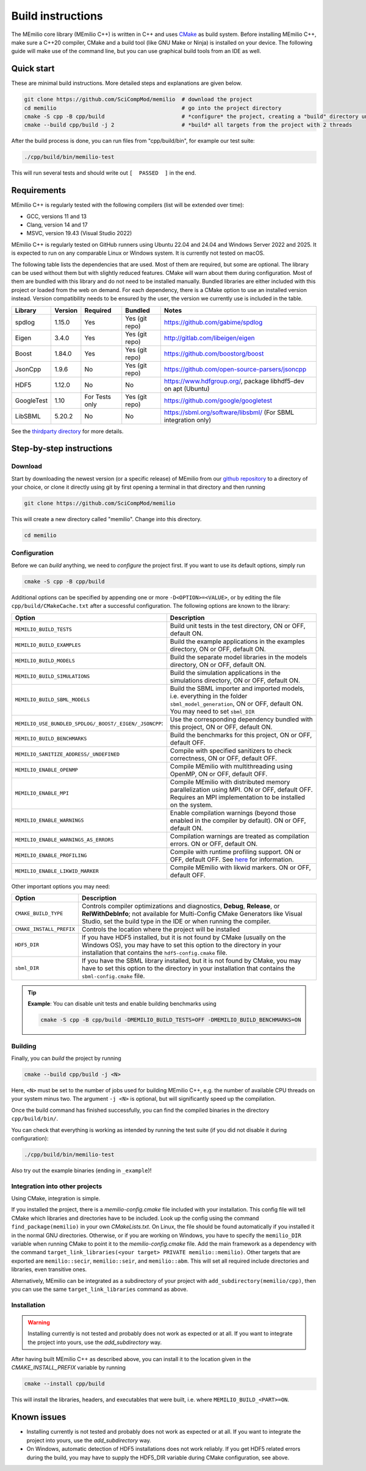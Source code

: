 Build instructions
==================

The MEmilio core library (MEmilio C++) is written in C++ and uses `CMake <https://cmake.org/>`_ as build system. Before
installing MEmilio C++, make sure a C++20 compiler, CMake and a build tool (like GNU Make or Ninja) is installed on your
device. The following guide will make use of the command line, but you can use graphical build tools from an IDE as
well.

Quick start
-----------

These are minimal build instructions. More detailed steps and explanations are given below.

.. code:: bash

    git clone https://github.com/SciCompMod/memilio  # download the project
    cd memilio                                       # go into the project directory
    cmake -S cpp -B cpp/build                        # *configure* the project, creating a "build" directory under cpp/
    cmake --build cpp/build -j 2                     # *build* all targets from the project with 2 threads

After the build process is done, you can run files from "cpp/build/bin", for example our test suite:

.. code:: bash

    ./cpp/build/bin/memilio-test

This will run several tests and should write out ``[  PASSED  ]`` in the end.

Requirements
------------
MEmilio C++ is regularly tested with the following compilers (list will be extended over time):

- GCC, versions 11 and 13
- Clang, version 14 and 17
- MSVC, version 19.43 (Visual Studio 2022)

MEmilio C++ is regularly tested on GitHub runners using Ubuntu 22.04 and 24.04 and Windows Server 2022 and 2025. It is
expected to run on any comparable Linux or Windows system. It is currently not tested on macOS.

The following table lists the dependencies that are used. Most of them are required, but some are optional. The library
can be used without them but with slightly reduced features. CMake will warn about them during configuration. Most of
them are bundled with this library and do not need to be installed manually. Bundled libraries are either included with
this project or loaded from the web on demand. For each dependency, there is a CMake option to use an installed version
instead. Version compatibility needs to be ensured by the user, the version we currently use is included in the table.

.. list-table::
    :header-rows: 1

    * - Library 
      - Version  
      - Required 
      - Bundled               
      - Notes
    * - spdlog  
      - 1.15.0   
      - Yes      
      - Yes (git repo)        
      - https://github.com/gabime/spdlog
    * - Eigen   
      - 3.4.0    
      - Yes      
      - Yes (git repo)        
      - http://gitlab.com/libeigen/eigen
    * - Boost   
      - 1.84.0   
      - Yes      
      - Yes (git repo)        
      - https://github.com/boostorg/boost
    * - JsonCpp 
      - 1.9.6    
      - No       
      - Yes (git repo)        
      - https://github.com/open-source-parsers/jsoncpp
    * - HDF5    
      - 1.12.0   
      - No       
      - No                    
      - https://www.hdfgroup.org/, package libhdf5-dev on apt (Ubuntu)
    * - GoogleTest 
      - 1.10  
      - For Tests only 
      - Yes (git repo)  
      - https://github.com/google/googletest
    * - LibSBML 
      - 5.20.2 
      - No 
      - No 
      - https://sbml.org/software/libsbml/ (For SBML integration only)

See the `thirdparty directory <https://github.com/SciCompMod/memilio/blob/main/cpp/thirdparty/README.md>`_ for more details.

Step-by-step instructions
-------------------------

Download
~~~~~~~~

Start by downloading the newest version (or a specific release) of MEmilio from our
`github repository <https://github.com/SciCompMod/memilio>`_ to a directory of your choice, or clone it directly using
git by first opening a terminal in that directory and then running

.. code:: bash

    git clone https://github.com/SciCompMod/memilio

.. dropdown:: :fa:`gears` Note for developers

    If you need to push changes to the main repo, register an ssh key with GitHub and clone from 
    *git@github.com:SciCompMod/memilio.git* instead. You can also change to the ssh address later using

    .. code:: bash

        git remote set-url origin git@github.com:SciCompMod/memilio.git

This will create a new directory called "memilio". Change into this directory.

.. code:: bash

    cd memilio

Configuration
~~~~~~~~~~~~~

Before we can *build* anything, we need to *configure* the project first. If you want to use its default options,
simply run

.. code:: bash

    cmake -S cpp -B cpp/build

Additional options can be specified by appending one or more ``-D<OPTION>=<VALUE>``, or by editing the file
``cpp/build/CMakeCache.txt`` after a successful configuration. The following options are known to the library:

.. list-table::
    :header-rows: 1

    * - Option
      - Description
    * - ``MEMILIO_BUILD_TESTS``
      - Build unit tests in the test directory, ON or OFF, default ON.
    * - ``MEMILIO_BUILD_EXAMPLES``
      - Build the example applications in the examples directory, ON or OFF, default ON.
    * - ``MEMILIO_BUILD_MODELS``
      - Build the separate model libraries in the models directory, ON or OFF, default ON.
    * - ``MEMILIO_BUILD_SIMULATIONS``
      - Build the simulation applications in the simulations directory, ON or OFF, default ON.
    * - ``MEMILIO_BUILD_SBML_MODELS``
      - Build the SBML importer and imported models, i.e. everything in the folder ``sbml_model_generation``, ON or OFF, default ON. You may need to set ``sbml_DIR``
    * - ``MEMILIO_USE_BUNDLED_SPDLOG/_BOOST/_EIGEN/_JSONCPP``:
      - Use the corresponding dependency bundled with this project, ON or OFF, default ON.
    * - ``MEMILIO_BUILD_BENCHMARKS``
      - Build the benchmarks for this project, ON or OFF, default OFF.
    * - ``MEMILIO_SANITIZE_ADDRESS/_UNDEFINED``
      - Compile with specified sanitizers to check correctness, ON or OFF, default OFF.
    * - ``MEMILIO_ENABLE_OPENMP``
      - Compile MEmilio with multithreading using OpenMP, ON or OFF, default OFF.
    * - ``MEMILIO_ENABLE_MPI``
      - Compile MEmilio with distributed memory parallelization using MPI. ON or OFF, default OFF. Requires an MPI implementation to be installed on the system. 
    * - ``MEMILIO_ENABLE_WARNINGS``
      - Enable compilation warnings (beyond those enabled in the compiler by default). ON or OFF, default ON.
    * - ``MEMILIO_ENABLE_WARNINGS_AS_ERRORS``
      - Compilation warnings are treated as compilation errors. ON or OFF, default ON.
    * - ``MEMILIO_ENABLE_PROFILING``
      - Compile with runtime profiling support. ON or OFF, default OFF. See `here <https://github.com/SciCompMod/memilio/blob/main/cpp/benchmarks/profiling.md>`_ for information.
    * - ``MEMILIO_ENABLE_LIKWID_MARKER``
      - Compile MEmilio with likwid markers. ON or OFF, default OFF.

Other important options you may need:

.. list-table::
    :header-rows: 1

    * - Option
      - Description
    * - ``CMAKE_BUILD_TYPE``
      - Controls compiler optimizations and diagnostics, **Debug**, **Release**, or **RelWithDebInfo**; not available for Multi-Config CMake Generators like Visual Studio, set the build type in the IDE or when running the compiler.
    * - ``CMAKE_INSTALL_PREFIX``
      - Controls the location where the project will be installed
    * - ``HDF5_DIR``
      - If you have HDF5 installed, but it is not found by CMake (usually on the Windows OS), you may have to set this option to the directory in your installation that contains the ``hdf5-config.cmake`` file.
    * - ``sbml_DIR``
      - If you have the SBML library installed, but it is not found by CMake, you may have to set this option to the directory in your installation that contains the ``sbml-config.cmake`` file.

.. tip::

    **Example**: You can disable unit tests and enable building benchmarks using 
   
    .. code:: bash
    
        cmake -S cpp -B cpp/build -DMEMILIO_BUILD_TESTS=OFF -DMEMILIO_BUILD_BENCHMARKS=ON

Building
~~~~~~~~

Finally, you can *build* the project by running

.. code:: bash

    cmake --build cpp/build -j <N>

Here, ``<N>`` must be set to the number of jobs used for building MEmilio C++, e.g. the number of available CPU threads
on your system minus two. The argument ``-j <N>`` is optional, but will significantly speed up the compilation.

Once the build command has finished successfully, you can find the compiled binaries in the directory
``cpp/build/bin/``.

You can check that everything is working as intended by running the test suite (if you did not disable it during
configuration):

.. code:: bash

    ./cpp/build/bin/memilio-test

Also try out the example binaries (ending in ``_example``)!

Integration into other projects
~~~~~~~~~~~~~~~~~~~~~~~~~~~~~~~

Using CMake, integration is simple. 

If you installed the project, there is a `memilio-config.cmake` file included with your installation. This config file will tell CMake which libraries and directories have to be included. Look up the config using the command ``find_package(memilio)`` in your own `CMakeLists.txt`. On Linux, the file should be found automatically if you installed it in the normal GNU directories. Otherwise, or if you are working on Windows, you have to specify the ``memilio_DIR`` variable when running CMake to point it to the `memilio-config.cmake` file. Add the main framework as a dependency with the command ``target_link_libraries(<your target> PRIVATE memilio::memilio)``. Other targets that are exported are ``memilio::secir``, ``memilio::seir``, and ``memilio::abm``. This will set all required include directories and libraries, even transitive ones.

Alternatively, MEmilio can be integrated as a subdirectory of your project with ``add_subdirectory(memilio/cpp)``, then you can use the same ``target_link_libraries`` command as above.

Installation
~~~~~~~~~~~~

.. warning::
    
    Installing currently is not tested and probably does not work as expected or at all. If you want to
    integrate the project into yours, use the `add_subdirectory` way.

After having built MEmilio C++ as described above, you can install it to the location given in the
`CMAKE_INSTALL_PREFIX` variable by running

.. code:: bash

    cmake --install cpp/build

This will install the libraries, headers, and executables that were built, i.e. where ``MEMILIO_BUILD_<PART>=ON``.

Known issues
------------

- Installing currently is not tested and probably does not work as expected or at all. If you want to integrate the project into yours, use the `add_subdirectory` way.
- On Windows, automatic detection of HDF5 installations does not work reliably. If you get HDF5 related errors during the build, you may have to supply the HDF5_DIR variable during CMake configuration, see above.
